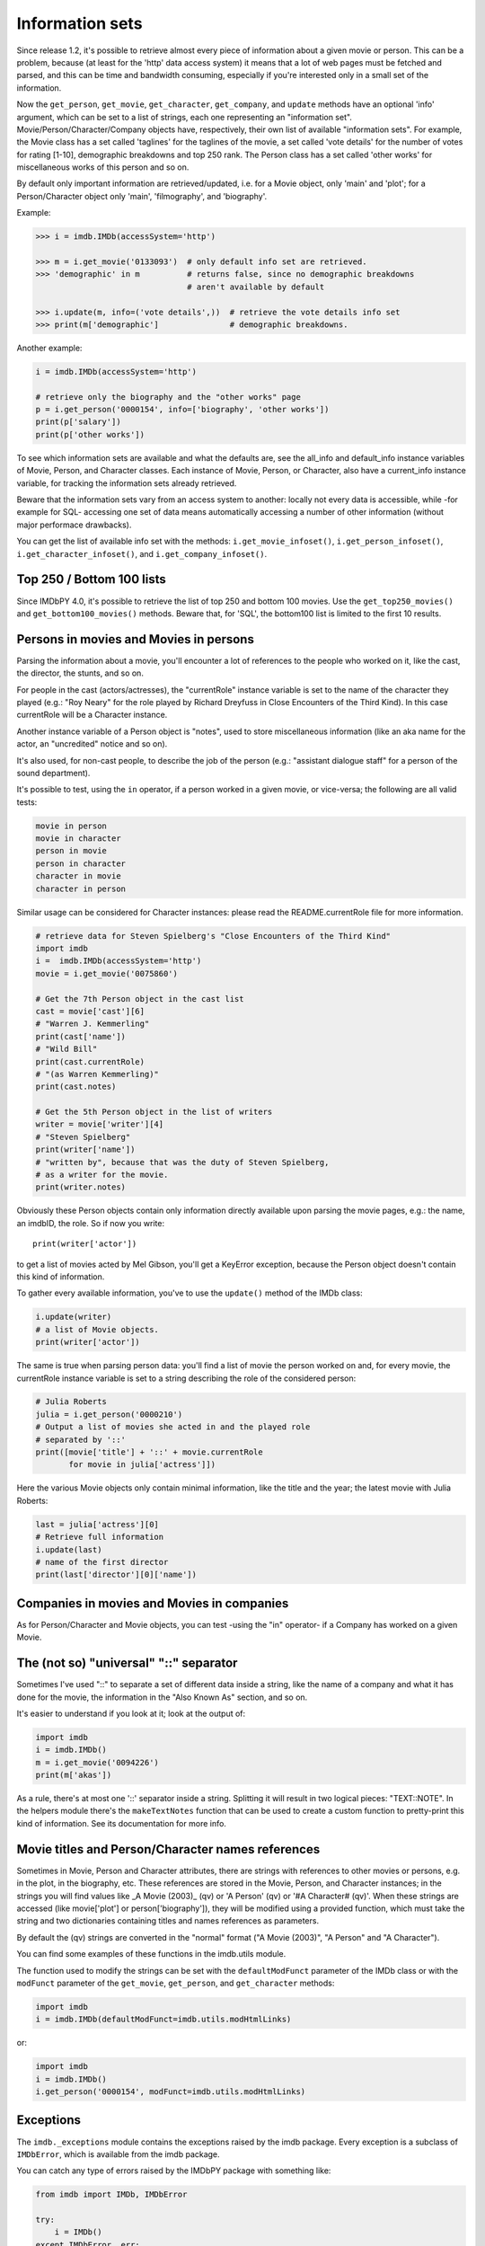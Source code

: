 Information sets
================

Since release 1.2, it's possible to retrieve almost every piece of information
about a given movie or person. This can be a problem, because (at least for
the 'http' data access system) it means that a lot of web pages must be fetched
and parsed, and this can be time and bandwidth consuming, especially if you're
interested only in a small set of the information.

Now the ``get_person``, ``get_movie``, ``get_character``, ``get_company``,
and ``update`` methods have an optional 'info' argument, which can be set
to a list of strings, each one representing an "information set".
Movie/Person/Character/Company objects have, respectively, their own list
of available "information sets". For example, the Movie class has a set called
'taglines' for the taglines of the movie, a set called 'vote details'
for the number of votes for rating [1-10], demographic breakdowns and
top 250 rank. The Person class has a set called 'other works' for miscellaneous
works of this person and so on.

By default only important information are retrieved/updated, i.e. for a Movie
object, only 'main' and 'plot'; for a Person/Character object only 'main',
'filmography', and 'biography'.

Example:

.. code-block:: python

   >>> i = imdb.IMDb(accessSystem='http')

   >>> m = i.get_movie('0133093')  # only default info set are retrieved.
   >>> 'demographic' in m          # returns false, since no demographic breakdowns
                                   # aren't available by default

   >>> i.update(m, info=('vote details',))  # retrieve the vote details info set
   >>> print(m['demographic']               # demographic breakdowns.

Another example:

.. code-block:: python

   i = imdb.IMDb(accessSystem='http')

   # retrieve only the biography and the "other works" page
   p = i.get_person('0000154', info=['biography', 'other works'])
   print(p['salary'])
   print(p['other works'])

To see which information sets are available and what the defaults are,
see the all_info and default_info instance variables of Movie, Person,
and Character classes. Each instance of Movie, Person, or Character,
also have a current_info instance variable, for tracking the information sets
already retrieved.

Beware that the information sets vary from an access system to another:
locally not every data is accessible, while -for example for SQL-
accessing one set of data means automatically accessing a number of other
information (without major performace drawbacks).

You can get the list of available info set with the methods:
``i.get_movie_infoset()``, ``i.get_person_infoset()``,
``i.get_character_infoset()``, and ``i.get_company_infoset()``.


Top 250 / Bottom 100 lists
--------------------------

Since IMDbPY 4.0, it's possible to retrieve the list of top 250 and bottom 100
movies. Use the ``get_top250_movies()`` and ``get_bottom100_movies()`` methods.
Beware that, for 'SQL', the bottom100 list is limited to the first 10 results.


Persons in movies and Movies in persons
---------------------------------------

Parsing the information about a movie, you'll encounter a lot of references
to the people who worked on it, like the cast, the director, the stunts,
and so on.

For people in the cast (actors/actresses), the "currentRole" instance
variable is set to the name of the character they played (e.g.: "Roy Neary"
for the role played by Richard Dreyfuss in Close Encounters of the Third Kind).
In this case currentRole will be a Character instance.

Another instance variable of a Person object is "notes", used to store
miscellaneous information (like an aka name for the actor, an "uncredited"
notice and so on).

It's also used, for non-cast people, to describe the job of the person
(e.g.: "assistant dialogue staff" for a person of the sound department).

It's possible to test, using the ``in`` operator, if a person worked
in a given movie, or vice-versa; the following are all valid tests:

.. code-block:: python

   movie in person
   movie in character
   person in movie
   person in character
   character in movie
   character in person

Similar usage can be considered for Character instances: please read
the README.currentRole file for more information.

.. code-block:: python

    # retrieve data for Steven Spielberg's "Close Encounters of the Third Kind"
    import imdb
    i =  imdb.IMDb(accessSystem='http')
    movie = i.get_movie('0075860')

    # Get the 7th Person object in the cast list
    cast = movie['cast'][6]
    # "Warren J. Kemmerling"
    print(cast['name'])
    # "Wild Bill"
    print(cast.currentRole)
    # "(as Warren Kemmerling)"
    print(cast.notes)

    # Get the 5th Person object in the list of writers
    writer = movie['writer'][4]
    # "Steven Spielberg"
    print(writer['name'])
    # "written by", because that was the duty of Steven Spielberg,
    # as a writer for the movie.
    print(writer.notes)

Obviously these Person objects contain only information directly
available upon parsing the movie pages, e.g.: the name, an imdbID, the role.
So if now you write::

    print(writer['actor'])

to get a list of movies acted by Mel Gibson, you'll get a KeyError exception,
because the Person object doesn't contain this kind of information.

To gather every available information, you've to use the ``update()`` method
of the IMDb class:

.. code-block:: python

    i.update(writer)
    # a list of Movie objects.
    print(writer['actor'])

The same is true when parsing person data: you'll find a list of movie
the person worked on and, for every movie, the currentRole instance variable
is set to a string describing the role of the considered person:

.. code-block:: python

    # Julia Roberts
    julia = i.get_person('0000210')
    # Output a list of movies she acted in and the played role
    # separated by '::'
    print([movie['title'] + '::' + movie.currentRole
           for movie in julia['actress']])

Here the various Movie objects only contain minimal information,
like the title and the year; the latest movie with Julia Roberts:

.. code-block:: python

    last = julia['actress'][0]
    # Retrieve full information
    i.update(last)
    # name of the first director
    print(last['director'][0]['name'])


Companies in movies and Movies in companies
-------------------------------------------

As for Person/Character and Movie objects, you can test -using the "in"
operator- if a Company has worked on a given Movie.


The (not so) "universal" "::" separator
---------------------------------------

Sometimes I've used "::" to separate a set of different data inside a string,
like the name of a company and what it has done for the movie, the information
in the "Also Known As" section, and so on.

It's easier to understand if you look at it; look at the output of:

.. code-block:: python

   import imdb
   i = imdb.IMDb()
   m = i.get_movie('0094226')
   print(m['akas'])

As a rule, there's at most one '::' separator inside a string. Splitting it
will result in two logical pieces: "TEXT::NOTE".
In the helpers module there's the ``makeTextNotes`` function that can be used
to create a custom function to pretty-print this kind of information.
See its documentation for more info.


Movie titles and Person/Character names references
--------------------------------------------------

Sometimes in Movie, Person and Character attributes, there are strings
with references to other movies or persons, e.g. in the plot, in the biography,
etc. These references are stored in the Movie, Person, and Character
instances; in the strings you will find values like _A Movie (2003)_ (qv)
or 'A Person' (qv) or '#A Character# (qv)'. When these strings are accessed
(like movie['plot'] or person['biography']), they will be modified using
a provided function, which must take the string and two dictionaries
containing titles and names references as parameters.

By default the (qv) strings are converted in the "normal" format
("A Movie (2003)", "A Person" and "A Character").

You can find some examples of these functions in the
imdb.utils module.

The function used to modify the strings can be set with the ``defaultModFunct``
parameter of the IMDb class or with the ``modFunct`` parameter
of the ``get_movie``, ``get_person``, and ``get_character`` methods:

.. code-block:: python

   import imdb
   i = imdb.IMDb(defaultModFunct=imdb.utils.modHtmlLinks)

or:

.. code-block:: python

   import imdb
   i = imdb.IMDb()
   i.get_person('0000154', modFunct=imdb.utils.modHtmlLinks)


Exceptions
----------

The ``imdb._exceptions`` module contains the exceptions raised by the imdb
package. Every exception is a subclass of ``IMDbError``, which is available
from the imdb package.

You can catch any type of errors raised by the IMDbPY package with
something like:

.. code-block:: python

   from imdb import IMDb, IMDbError

   try:
       i = IMDb()
   except IMDbError, err:
       print(err)

   try:
       results = i.search_person('Mel Gibson')
   except IMDbError, err:
       print(err)

   try:
       movie = i.get_movie('0335345')
   except IMDbError, err:
       print(err)
